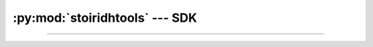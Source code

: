 :py:mod:`stoiridhtools` --- SDK
====================================================================================================

.. Copyright 2015-2016 Stòiridh Project.
.. This file is under the FDL licence, see LICENCE.FDL for details.

.. sectionauthor:: William McKIE <mckie.william@hotmail.co.uk>

.. py:currentmodule:: stoiridhtools

----------------------------------------------------------------------------------------------------

.. py:class:: SDK(versions[, loop=None])

   Construct a :py:class:`SDK` object.

   Parameters:

   - *versions*, corresponds to a :py:obj:`list` of versions string.

   - *loop*, is an optional parameter that refers to an asynchronous event loop. If :py:obj:`None`,
     then the *loop* will be assigned to the current :py:func:`asyncio.get_event_loop()`.

   .. py:attribute:: install_root_path

      Return the root path of the Stòiridh Qbs Tools SDK where the files will be installed.

      .. note::
         - Under GNU/Linux, the SDK is located in
           ``$HOME/.config/StoiridhProject/StoiridhQbsTools``
         - Under Windows, the SDK is located in
           ``%APPDATA%/StoiridhProject/StoiridhQbsTools``

      :rtype: pathlib.Path

   .. py:attribute:: qbs_root_path

      Return the Qbs root path located within the :py:attr:`install_root_path` directory.

      :rtype: pathlib.Path

   .. py:attribute:: packages

      Return all packages available.

   .. py:attribute:: noninstalled_packages

      Return a generator containing all packages that were not installed in the
      :py:attr:`qbs_root_path` directory.

   .. py:method:: clean()

      Remove all installed packages within the :py:attr:`qbs_root_path` directory.

   .. py:method:: install()

      Install the packages available that were not already installed.

      This is a :ref:`coroutine <coroutine>` method.

